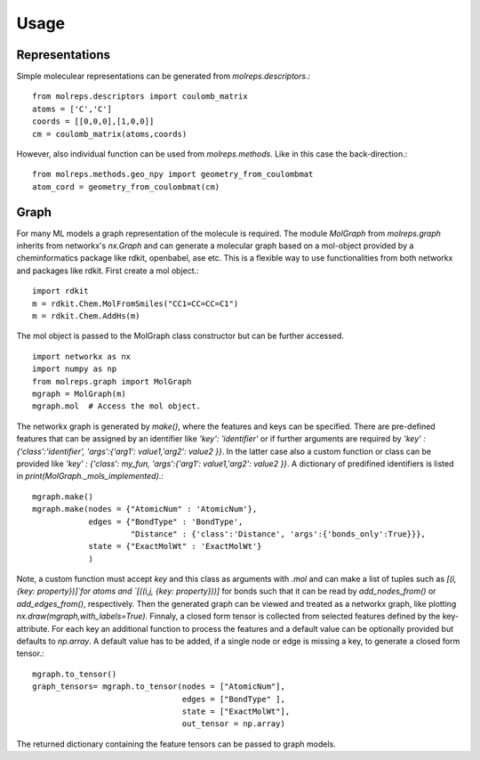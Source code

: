 .. _usage:
   :maxdepth: 3

Usage
=====

Representations
---------------

Simple moleculear representations can be generated from `molreps.descriptors`.::

   from molreps.descriptors import coulomb_matrix
   atoms = ['C','C']
   coords = [[0,0,0],[1,0,0]]
   cm = coulomb_matrix(atoms,coords)


However, also individual function can be used from `molreps.methods`. Like in this case the back-direction.::

   from molreps.methods.geo_npy import geometry_from_coulombmat
   atom_cord = geometry_from_coulombmat(cm)


Graph
-----

For many ML models a graph representation of the molecule is required. The module `MolGraph` from `molreps.graph`
inherits from networkx's `nx.Graph` and can generate a molecular graph based on a mol-object provided by a cheminformatics package like rdkit, openbabel, ase etc. 
This is a flexible way to use functionalities from both networkx and packages like rdkit. First create a mol object.::

   import rdkit
   m = rdkit.Chem.MolFromSmiles("CC1=CC=CC=C1")
   m = rdkit.Chem.AddHs(m)

The mol object is passed to the MolGraph class constructor but can be further accessed. ::

   import networkx as nx
   import numpy as np
   from molreps.graph import MolGraph
   mgraph = MolGraph(m)
   mgraph.mol  # Access the mol object.

The networkx graph is generated by `make()`, where the features and keys can be specified. There are pre-defined features
that can be assigned by an identifier like `'key': 'identifier'` or if further arguments are required by
`'key' : {'class':'identifier', 'args':{'arg1': value1,'arg2': value2 }}`. In the latter case also a custom function or class can be 
provided like `'key' : {'class': my_fun, 'args':{'arg1': value1,'arg2': value2 }}`. A dictionary of predifined identifiers is listed in `print(MolGraph._mols_implemented)`.::

   mgraph.make()
   mgraph.make(nodes = {"AtomicNum" : 'AtomicNum'},
               edges = {"BondType" : 'BondType',
                        "Distance" : {'class':'Distance', 'args':{'bonds_only':True}}},
               state = {"ExactMolWt" : 'ExactMolWt'}
               )


Note, a custom function must accept `key` and this class as arguments with `.mol` and can make a list of tuples such as `[(i, {key: property})]`for atoms and `[((i,j, {key: property}))]` for bonds such that it can be read by
`add_nodes_from()` or `add_edges_from()`, respectively. Then the generated graph can be viewed and treated as a networkx graph, like plotting `nx.draw(mgraph,with_labels=True)`.
Finnaly, a closed form tensor is collected from selected features defined by the key-attribute. 
For each key an additional function to process the features and a default value can be optionally provided but defaults to `np.array`.
A default value has to be added, if a single node or edge is missing a key, to generate a closed form tensor.::

   mgraph.to_tensor()
   graph_tensors= mgraph.to_tensor(nodes = ["AtomicNum"],
                                   edges = ["BondType" ],
                                   state = ["ExactMolWt"],
                                   out_tensor = np.array)


The returned dictionary containing the feature tensors can be passed to graph models.